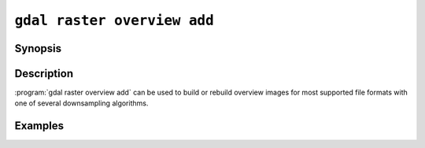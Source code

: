 .. _gdal_raster_overview_add:

================================================================================
``gdal raster overview add``
================================================================================

.. versionadded:: 3.11

.. only:: html

    Add overviews to a raster dataset

.. Index:: gdal raster overview add

Synopsis
--------

.. program-output:: gdal raster overview add --help-doc

Description
-----------

:program:`gdal raster overview add` can be used to build or rebuild overview images for
most supported file formats with one of several downsampling algorithms.

.. option:: --dataset <DATASET>

    Dataset name, to be updated in-place by default (unless :option:`--external` is specified). Required.

.. option:: --external

    Create external ``.ovr`` overviews as GeoTIFF files.

.. option:: --resampling {nearest|average|cubic|cubicspline|lanczos|bilinear|gauss|average_magphase|rms|mode}

    Select a resampling algorithm. The default is ``nearest``, which is generally not
    appropriate if sub-pixel accuracy is desired.

    When refreshing existing TIFF overviews, the previously
    used method, as noted in the RESAMPLING metadata item of the overview, will
    be used if :option:`-r` is not specified.

    The available methods are:

    ``nearest`` applies a nearest neighbour (simple sampling) resampler.

    ``average`` computes the average of all non-NODATA contributing pixels. This is a weighted average taking into account properly the weight of source pixels not contributing fully to the target pixel.

    ``bilinear`` applies a bilinear convolution kernel.

    ``cubic`` applies a cubic convolution kernel.

    ``cubicspline`` applies a B-Spline convolution kernel.

    ``lanczos`` applies a Lanczos windowed sinc convolution kernel.

    ``gauss`` applies a Gaussian kernel before computing the overview,
    which can lead to better results than simple averaging in e.g case of sharp edges
    with high contrast or noisy patterns. The advised level values should be 2, 4, 8, ...
    so that a 3x3 resampling Gaussian kernel is selected.

    ``average_magphase`` averages complex data in mag/phase space.

    ``rms`` computes the root mean squared / quadratic mean of all non-NODATA contributing pixels

    ``mode`` selects the value which appears most often of all the sampled points.

.. option:: --levels <level1,level2,...>

    A list of overview levels to build. Each overview level must be an integer
    value greater or equal to 2.

    When explicit levels are not specified,

    -  If there are already existing overviews, the corresponding levels will be
       used to refresh them if no explicit levels are specified.

    - Otherwise, appropriate overview power-of-two factors will be selected
      until the smallest overview is smaller than the value of the
      :option:`--min-size` switch.

.. option:: --min-size <val>

    Maximum width or height of the smallest overview level. Only taken into
    account if explicit levels are not specified. Defaults to 256.


Examples
--------

.. example::
   :title: Create overviews, embedded in the supplied TIFF file, with automatic computation of levels

   .. code-block:: bash

       gdal raster overview add -r average abc.tif

.. example::
   :title: Create overviews, embedded in the supplied TIFF file

   .. code-block:: bash

       gdal raster overview add -r average --levels=2,4,8,16 abc.tif

.. example::
   :title: Create an external compressed GeoTIFF overview file from the ERDAS .IMG file

   .. code-block:: bash

       gdal raster overview add --external --levels=2,4,8,16 --config COMPRESS_OVERVIEW=DEFLATE erdas.img

.. example::
   :title: Create an external JPEG-compressed GeoTIFF overview file from a 3-band RGB dataset

   If the dataset is a writable GeoTIFF, you also need to add the :option:`--external` option to
   force the generation of external overview.

   .. code-block:: bash

       gdal raster overview add --config COMPRESS_OVERVIEW=JPEG --config PHOTOMETRIC_OVERVIEW=YCBCR
                --config INTERLEAVE_OVERVIEW=PIXEL rgb_dataset.ext 2 4 8 16

.. example::
   :title: Create overviews for a specific subdataset

   For example, one of potentially many raster layers in a GeoPackage (the "filename" parameter must be driver prefix, filename and subdataset name, like e.g. shown by gdalinfo):

   .. code-block:: bash

       gdal raster overview add GPKG:file.gpkg:layer
